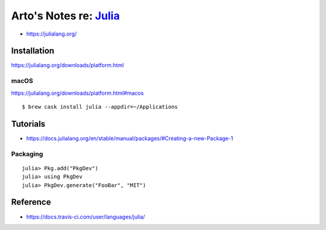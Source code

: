 ***************************************************************************************
Arto's Notes re: `Julia <https://en.wikipedia.org/wiki/Julia_(programming_language)>`__
***************************************************************************************

* https://julialang.org/

Installation
============

https://julialang.org/downloads/platform.html

macOS
-----

https://julialang.org/downloads/platform.html#macos

::

   $ brew cask install julia --appdir=~/Applications

Tutorials
=========

* https://docs.julialang.org/en/stable/manual/packages/#Creating-a-new-Package-1

Packaging
---------

::

    julia> Pkg.add("PkgDev")
    julia> using PkgDev
    julia> PkgDev.generate("FooBar", "MIT")

Reference
=========

* https://docs.travis-ci.com/user/languages/julia/
